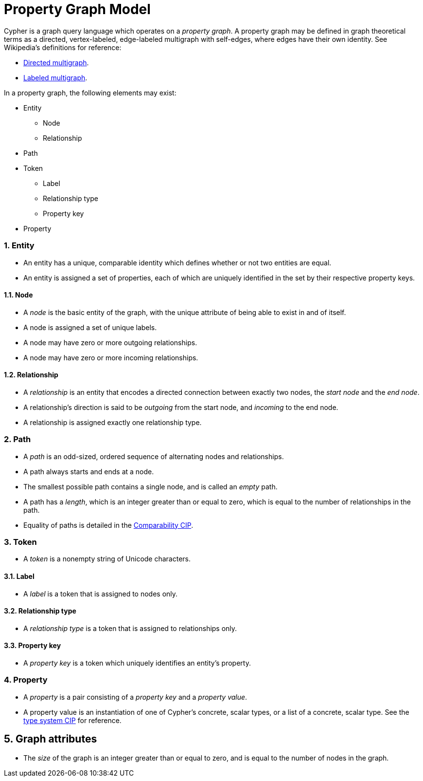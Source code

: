 :numbered:

= Property Graph Model
ifdef::env-github,env-browser[:outfilesuffix: .adoc]

Cypher is a graph query language which operates on a _property graph_.
A property graph may be defined in graph theoretical terms as a directed, vertex-labeled, edge-labeled multigraph with self-edges, where edges have their own identity.
See Wikipedia's definitions for reference:

- link:https://en.wikipedia.org/wiki/Multigraph#Directed_multigraph_.28edges_with_own_identity.29[Directed multigraph].
- link:https://en.wikipedia.org/wiki/Multigraph#Labeling[Labeled multigraph].

In a property graph, the following elements may exist:

* Entity
** Node
** Relationship
* Path
* Token
** Label
** Relationship type
** Property key
* Property

=== Entity

- An entity has a unique, comparable identity which defines whether or not two entities are equal.
- An entity is assigned a set of properties, each of which are uniquely identified in the set by their respective property keys.

==== Node

- A _node_ is the basic entity of the graph, with the unique attribute of being able to exist in and of itself.
- A node is assigned a set of unique labels.
- A node may have zero or more outgoing relationships.
- A node may have zero or more incoming relationships.

==== Relationship

- A _relationship_ is an entity that encodes a directed connection between exactly two nodes, the _start node_ and the _end node_.
- A relationship's direction is said to be _outgoing_ from the start node, and _incoming_ to the end node.
- A relationship is assigned exactly one relationship type.

=== Path

- A _path_ is an odd-sized, ordered sequence of alternating nodes and relationships.
- A path always starts and ends at a node.
- The smallest possible path contains a single node, and is called an _empty_ path.
- A path has a _length_, which is an integer greater than or equal to zero, which is equal to the number of relationships in the path.
- Equality of paths is detailed in the link:../cip/1.accepted/CIP2016-06-14-Define-comparability-and-equality-as-well-as-orderability-and-equivalence{outfilesuffix}#322-comparability[Comparability CIP].

=== Token

- A _token_ is a nonempty string of Unicode characters.

==== Label

- A _label_ is a token that is assigned to nodes only.

==== Relationship type

- A _relationship type_ is a token that is assigned to relationships only.

==== Property key

- A _property key_ is a token which uniquely identifies an entity's property.

=== Property

- A _property_ is a pair consisting of a _property key_ and a _property value_.
- A property value is an instantiation of one of Cypher's concrete, scalar types, or a list of a concrete, scalar type.
  See the link:../cip/1.accepted/CIP2015-09-16-public-type-system-type-annotation{outfilesuffix}#types-and-type-literal-syntax[type system CIP] for reference.

== Graph attributes

- The _size_ of the graph is an integer greater than or equal to zero, and is equal to the number of nodes in the graph.
